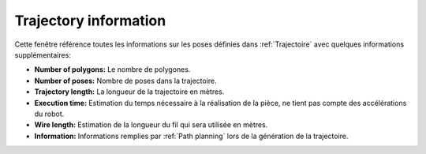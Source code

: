 ======================
Trajectory information
======================

.. image:: temp_static/trajectory_information/trajectory_information.png
   :align: center

Cette fenêtre référence toutes les informations sur les poses définies dans :ref:`Trajectoire` avec quelques informations supplémentaires:

* **Number of polygons:** Le nombre de polygones.
* **Number of poses:** Nombre de poses dans la trajectoire.
* **Trajectory length:** La longueur de la trajectoire en mètres.
* **Execution time:** Estimation du temps nécessaire à la réalisation de la pièce, ne tient pas compte des accélérations du robot.
* **Wire length:** Estimation de la longueur du fil qui sera utilisée en mètres.
* **Information:** Informations remplies par :ref:`Path planning` lors de la génération de la trajectoire.

